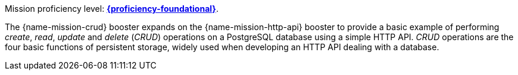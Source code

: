 Mission proficiency level:
//special case since topic is used by front end.
ifdef::docs-topic[xref:proficiency_foundational[*{proficiency-foundational}*].]
ifndef::docs-topic[link:https://appdev.openshift.io/docs/wf-swarm-runtime.html#proficiency_levels[*{proficiency-foundational}*^].]

The {name-mission-crud} booster expands on the {name-mission-http-api} booster to provide a basic example of performing _create_, _read_, _update_ and _delete_ (_CRUD_) operations on a PostgreSQL database using a simple HTTP API. _CRUD_ operations are the four basic functions of persistent storage, widely used when developing an HTTP API dealing with a database.
